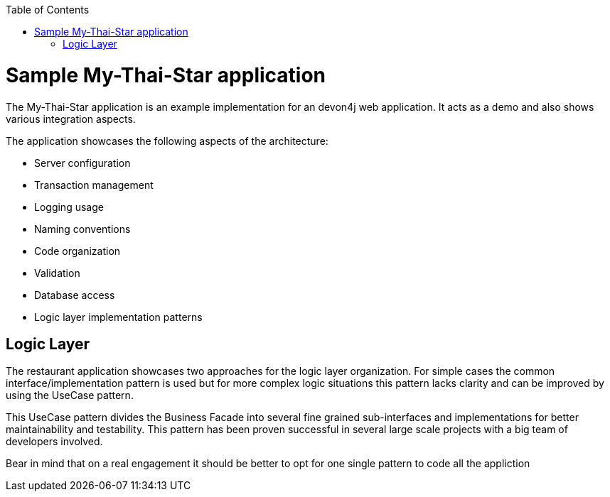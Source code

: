 :toc: macro
toc::[]

= Sample My-Thai-Star application

The My-Thai-Star application is an example implementation for an devon4j web application. It acts as a demo and also shows various integration aspects.

The application showcases the following aspects of the architecture:

- Server configuration
- Transaction management
- Logging usage
- Naming conventions
- Code organization
- Validation
- Database access
- Logic layer implementation patterns



== Logic Layer

The restaurant application showcases two approaches for the logic layer organization. For simple cases the common interface/implementation pattern is used but for more complex logic situations this pattern lacks clarity and can be improved by using the UseCase pattern.

This UseCase pattern divides the Business Facade into several fine grained sub-interfaces and implementations for better maintainability and testability. This pattern has been proven successful in several large scale projects with a big team of developers involved.

Bear in mind that on a real engagement it should be better to opt for one single pattern to code all the appliction
